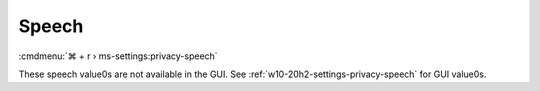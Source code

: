 .. _w10-20h2-standalone-privacy-speech:

Speech
######
:cmdmenu:`⌘ + r › ms-settings:privacy-speech`

These speech value0s are not available in the GUI. See
:ref:`w10-20h2-settings-privacy-speech` for GUI value0s.

.. dropdown:: Disable Automatic updates of speech data
  :color: primary
  :icon: note
  :animate: fade-in
  :class-container: sd-shadow-sm
  :open:

  .. gpo::   Disable automatic updates of speech data
    :path:   Computer Configuration -->
             Administrative Templates -->
             Windows Components -->
             Speech -->
             Allow automatic updates of Speech Data
    :value0: ☑, {DISABLED}
    :ref:    https://docs.microsoft.com/en-us/windows/privacy/manage-connections-from-windows-operating-system-components-to-microsoft-services#bkmk-priv-speech
    :update: 2021-02-19
    :generic:
    :open:

  .. regedit:: Disable automatic updates of speech data
    :path: HKEY_LOCAL_MACHINE\Software\Policies\Microsoft\Speech
    :value0:     AllowSpeechModelUpdate, {DWORD}, 0
    :ref:    https://docs.microsoft.com/en-us/windows/privacy/manage-connections-from-windows-operating-system-components-to-microsoft-services#bkmk-priv-speech
    :update: 2021-02-19
    :generic:
    :open:

